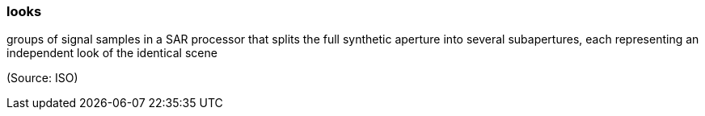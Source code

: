 === looks

groups of signal samples in a SAR processor that splits the full synthetic aperture into several subapertures, each representing an independent look of the identical scene

(Source: ISO)

